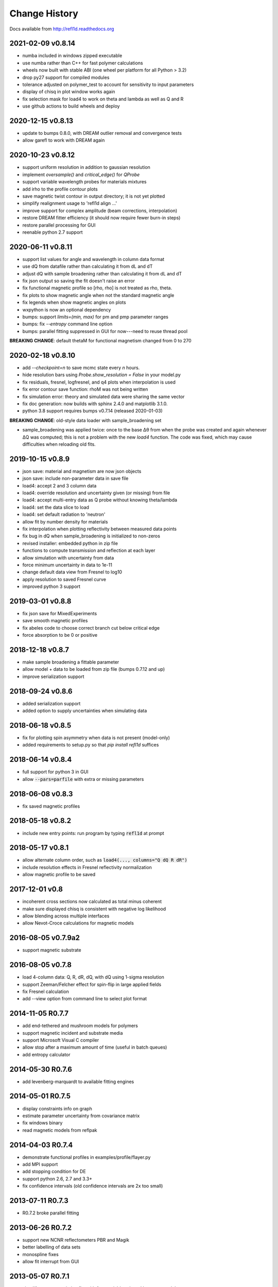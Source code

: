 **************
Change History
**************

Docs available from `<http://refl1d.readthedocs.org>`_

2021-02-09 v0.8.14
==================
* numba included in windows zipped executable
* use numba rather than C++ for fast polymer calculations
* wheels now built with stable ABI (one wheel per platform for all Python > 3.2)
* drop py27 support for compiled modules
* tolerance adjusted on polymer_test to account for sensitivity to input parameters
* display of chisq in plot window works again
* fix selection mask for load4 to work on theta and lambda as well as Q and R
* use github actions to build wheels and deploy

2020-12-15 v0.8.13
==================
* update to bumps 0.8.0, with DREAM outlier removal and convergence tests
* allow garefl to work with DREAM again

2020-10-23 v0.8.12
==================
* support uniform resolution in addition to gaussian resolution
* implement *oversample()* and *critical_edge()* for *QProbe*
* support variable wavelength probes for materials mixtures
* add irho to the profile contour plots
* save magnetic twist contour in output directory; it is not yet plotted
* simplify realignment usage to 'refl1d align ...'
* improve support for complex amplitude (beam corrections, interpolation)
* restore DREAM fitter efficiency (it should now require fewer burn-in steps)
* restore parallel processing for GUI
* reenable python 2.7 support

2020-06-11 v0.8.11
==================
* support list values for angle and wavelength in column data format
* use dQ from datafile rather than calculating it from dL and dT
* adjust dQ with sample broadening rather than calculating it from dL and dT
* fix json output so saving the fit doesn't raise an error
* fix functional magnetic profile so [rho, rho] is not treated as rho, theta.
* fix plots to show magnetic angle when not the standard magnetic angle
* fix legends when show magnetic angles on plots
* wxpython is now an optional dependency
* bumps: support *limits=(min, max)* for pm and pmp parameter ranges
* bumps: fix *--entropy* command line option
* bumps: parallel fitting suppressed in GUI for now---need to reuse thread pool

**BREAKING CHANGE**: default thetaM for functional magnetism changed from 0 to 270

2020-02-18 v0.8.10
==================
* add `--checkpoint=n` to save mcmc state every *n* hours.
* hide resolution bars using *Probe.show_resolution = False* in your model.py
* fix residuals, fresnel, logfresnel, and q4 plots when interpolation is used
* fix error contour save function: rhoM was not being written
* fix simulation error: theory and simulated data were sharing the same vector
* fix doc generation: now builds with sphinx 2.4.0 and matplotlib 3.1.0.
* python 3.8 support requires bumps v0.7.14 (released 2020-01-03)

**BREAKING CHANGE**: old-style data loader with sample_broadening set

* sample_broadening was applied twice: once to the base Δθ from when the probe
  was created and again whenever ΔQ was computed; this is not a problem with
  the new *load4* function.  The code was fixed, which may cause difficulties
  when reloading old fits.

2019-10-15 v0.8.9
=================
* json save: material and magnetism are now json objects
* json save: include non-parameter data in save file
* load4: accept 2 and 3 column data
* load4: override resolution and uncertainty given (or missing) from file
* load4: accept multi-entry data as Q probe without knowing theta/lambda
* load4: set the data slice to load
* load4: set default radiation to 'neutron'
* allow fit by number density for materials
* fix interpolation when plotting reflectivity between measured data points
* fix bug in dQ when sample_broadening is initialized to non-zeros
* revised installer: embedded python in zip file
* functions to compute transmission and reflection at each layer
* allow simulation with uncertainty from data
* force minimum uncertainty in data to 1e-11
* change default data view from Fresnel to log10
* apply resolution to saved Fresnel curve
* improved python 3 support

2019-03-01 v0.8.8
=================
* fix json save for MixedExperiments
* save smooth magnetic profiles
* fix abeles code to choose correct branch cut below critical edge
* force absorption to be 0 or positive

2018-12-18 v0.8.7
=================
* make sample broadening a fittable parameter
* allow model + data to be loaded from zip file (bumps 0.7.12 and up)
* improve serialization support

2018-09-24 v0.8.6
=================
* added serialization support
* added option to supply uncertainties when simulating data

2018-06-18 v0.8.5
=================
* fix for plotting spin asymmetry when data is not present (model-only)
* added requirements to setup.py so that `pip install refl1d` suffices

2018-06-14 v0.8.4
=================
* full support for python 3 in GUI
* allow :code:`--pars=parfile` with extra or missing parameters

2018-06-08 v0.8.3
=================
* fix saved magnetic profiles

2018-05-18 v0.8.2
=================
* include new entry points: run program by typing :code:`refl1d` at prompt

2018-05-17 v0.8.1
=================
* allow alternate column order, such as :code:`load4(..., columns="Q dQ R dR")`
* include resolution effects in Fresnel reflectivity normalization
* allow magnetic profile to be saved

2017-12-01 v0.8
===============

* incoherent cross sections now calculated as total minus coherent
* make sure displayed chisq is consistent with negative log likelihood
* allow blending across multiple interfaces
* allow Nevot-Croce calculations for magnetic models

2016-08-05 v0.7.9a2
===================

* support magnetic substrate

2016-08-05 v0.7.8
=================

* load 4-column data: Q, R, dR, dQ, with dQ using 1-sigma resolution
* support Zeeman/Felcher effect for spin-flip in large applied fields
* fix Fresnel calculation
* add --view option from command line to select plot format

2014-11-05 R0.7.7
=================

* add end-tethered and mushroom models for polymers
* support magnetic incident and substrate media
* support Microsoft Visual C compiler
* allow stop after a maximum amount of time (useful in batch queues)
* add entropy calculator

2014-05-30 R0.7.6
=================

* add levenberg-marquardt to available fitting engines

2014-05-01 R0.7.5
=================

* display constraints info on graph
* estimate parameter uncertainty from covariance matrix
* fix windows binary
* read magnetic models from reflpak

2014-04-03 R0.7.4
=================

* demonstrate functional profiles in examples/profile/flayer.py
* add MPI support
* add stopping condition for DE
* support python 2.6, 2.7 and 3.3+
* fix confidence intervals (old confidence intervals are 2x too small)

2013-07-11 R0.7.3
=================

* R0.7.2 broke parallel fitting

2013-06-26 R0.7.2
=================

* support new NCNR reflectometers PBR and Magik
* better labelling of data sets
* monospline fixes
* allow fit interrupt from GUI

2013-05-07 R0.7.1
=================

* simplify contrast variation fits with free variables shared between models
* add FASTA sequence reader with support for labile hydrogen substitution
* redo magnetic profiles so magnetism is a property of nuclear layers
* use material name or layer number to reference model layers
* fix density calculations for natural density
* add support for density and mixtures into chemical formulas

2013-01-25 R0.7.0
=================

* split bumps into its own package
* allow Q probes and oversampling
* allow penalty constraints
* resume a fit from last saved point
* fix garefl and staj file loaders
* fix polarization cross section identifiers
* simulate reflectivity from existing Q,dQ,R,dR data
* show chisq variation in variable histogram

2011-07-28 R0.6.19
==================

First public release
